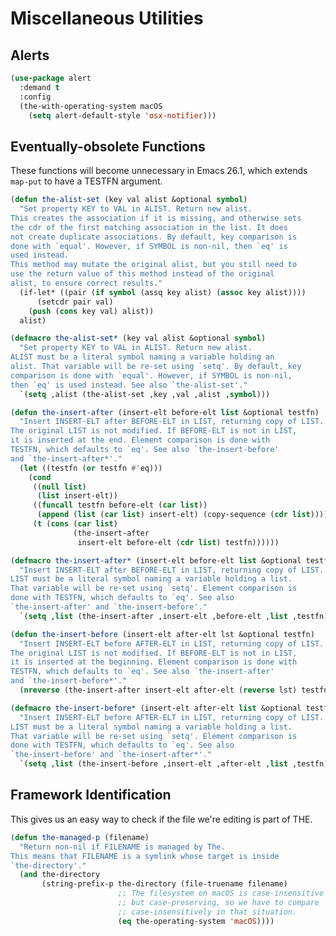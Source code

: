 * Miscellaneous Utilities
** Requirements                                                   :noexport:
#+begin_src emacs-lisp
  ;; -*- lexical-binding: t; -*-
  ;;; the-util.el --- Miscellaneous utility functions

  (require 'the-os)
  (require 'the-libraries)
#+end_src
** Alerts
#+begin_src emacs-lisp
  (use-package alert
    :demand t
    :config
    (the-with-operating-system macOS
      (setq alert-default-style 'osx-notifier)))
#+end_src
** Eventually-obsolete Functions
These functions will become unnecessary in Emacs 26.1, which
extends =map-put= to have a TESTFN argument.

#+begin_src emacs-lisp
  (defun the-alist-set (key val alist &optional symbol)
    "Set property KEY to VAL in ALIST. Return new alist.
  This creates the association if it is missing, and otherwise sets
  the cdr of the first matching association in the list. It does
  not create duplicate associations. By default, key comparison is
  done with `equal'. However, if SYMBOL is non-nil, then `eq' is
  used instead.
  This method may mutate the original alist, but you still need to
  use the return value of this method instead of the original
  alist, to ensure correct results."
    (if-let* ((pair (if symbol (assq key alist) (assoc key alist))))
        (setcdr pair val)
      (push (cons key val) alist))
    alist)

  (defmacro the-alist-set* (key val alist &optional symbol)
    "Set property KEY to VAL in ALIST. Return new alist.
  ALIST must be a literal symbol naming a variable holding an
  alist. That variable will be re-set using `setq'. By default, key
  comparison is done with `equal'. However, if SYMBOL is non-nil,
  then `eq' is used instead. See also `the-alist-set'."
    `(setq ,alist (the-alist-set ,key ,val ,alist ,symbol)))

  (defun the-insert-after (insert-elt before-elt list &optional testfn)
    "Insert INSERT-ELT after BEFORE-ELT in LIST, returning copy of LIST.
  The original LIST is not modified. If BEFORE-ELT is not in LIST,
  it is inserted at the end. Element comparison is done with
  TESTFN, which defaults to `eq'. See also `the-insert-before'
  and `the-insert-after*'."
    (let ((testfn (or testfn #'eq)))
      (cond
       ((null list)
        (list insert-elt))
       ((funcall testfn before-elt (car list))
        (append (list (car list) insert-elt) (copy-sequence (cdr list))))
       (t (cons (car list)
                (the-insert-after
                 insert-elt before-elt (cdr list) testfn))))))

  (defmacro the-insert-after* (insert-elt before-elt list &optional testfn)
    "Insert INSERT-ELT after BEFORE-ELT in LIST, returning copy of LIST.
  LIST must be a literal symbol naming a variable holding a list.
  That variable will be re-set using `setq'. Element comparison is
  done with TESTFN, which defaults to `eq'. See also
  `the-insert-after' and `the-insert-before'."
    `(setq ,list (the-insert-after ,insert-elt ,before-elt ,list ,testfn)))

  (defun the-insert-before (insert-elt after-elt lst &optional testfn)
    "Insert INSERT-ELT before AFTER-ELT in LIST, returning copy of LIST.
  The original LIST is not modified. If BEFORE-ELT is not in LIST,
  it is inserted at the beginning. Element comparison is done with
  TESTFN, which defaults to `eq'. See also `the-insert-after'
  and `the-insert-before*'."
    (nreverse (the-insert-after insert-elt after-elt (reverse lst) testfn)))

  (defmacro the-insert-before* (insert-elt after-elt list &optional testfn)
    "Insert INSERT-ELT before AFTER-ELT in LIST, returning copy of LIST.
  LIST must be a literal symbol naming a variable holding a list.
  That variable will be re-set using `setq'. Element comparison is
  done with TESTFN, which defaults to `eq'. See also
  `the-insert-before' and `the-insert-after*'."
    `(setq ,list (the-insert-before ,insert-elt ,after-elt ,list ,testfn)))
#+end_src

** Framework Identification
This gives us an easy way to check if the file we're editing is part
of THE.

#+begin_src emacs-lisp
  (defun the-managed-p (filename)
    "Return non-nil if FILENAME is managed by The.
  This means that FILENAME is a symlink whose target is inside
  `the-directory'."
    (and the-directory
         (string-prefix-p the-directory (file-truename filename)
                          ;; The filesystem on macOS is case-insensitive
                          ;; but case-preserving, so we have to compare
                          ;; case-insensitively in that situation.
                          (eq the-operating-system 'macOS))))
#+end_src

** Provides                                                       :noexport:
#+begin_src emacs-lisp
  (provide 'the-util)

  ;;; the-util.el ends here
#+end_src
